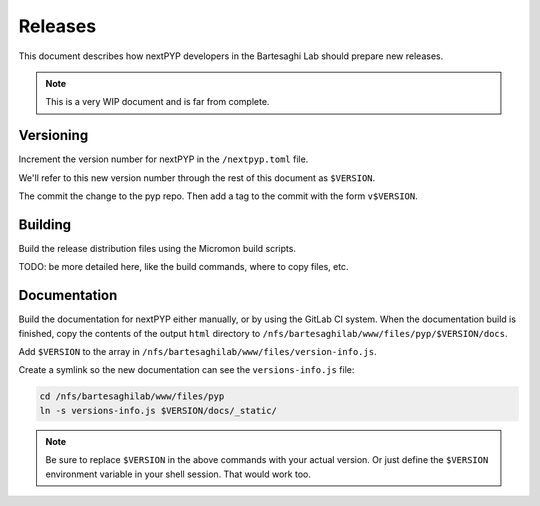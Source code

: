 
========
Releases
========

This document describes how nextPYP developers in the Bartesaghi Lab should prepare new releases.


.. note::

  This is a very WIP document and is far from complete.


Versioning
==========

Increment the version number for nextPYP in the ``/nextpyp.toml`` file.

We'll refer to this new version number through the rest of this document as ``$VERSION``.

The commit the change to the pyp repo. Then add a tag to the commit with the form ``v$VERSION``.


Building
========

Build the release distribution files using the Micromon build scripts.

TODO: be more detailed here, like the build commands, where to copy files, etc.


Documentation
=============

Build the documentation for nextPYP either manually, or by using the GitLab CI system.
When the documentation build is finished, copy the contents of the output ``html`` directory
to ``/nfs/bartesaghilab/www/files/pyp/$VERSION/docs``.

Add ``$VERSION`` to the array in ``/nfs/bartesaghilab/www/files/version-info.js``.

Create a symlink so the new documentation can see the ``versions-info.js`` file:

.. code-block:: bash

  cd /nfs/bartesaghilab/www/files/pyp
  ln -s versions-info.js $VERSION/docs/_static/

.. note::

  Be sure to replace ``$VERSION`` in the above commands with your actual version.
  Or just define the ``$VERSION`` environment variable in your shell session. That would work too.
